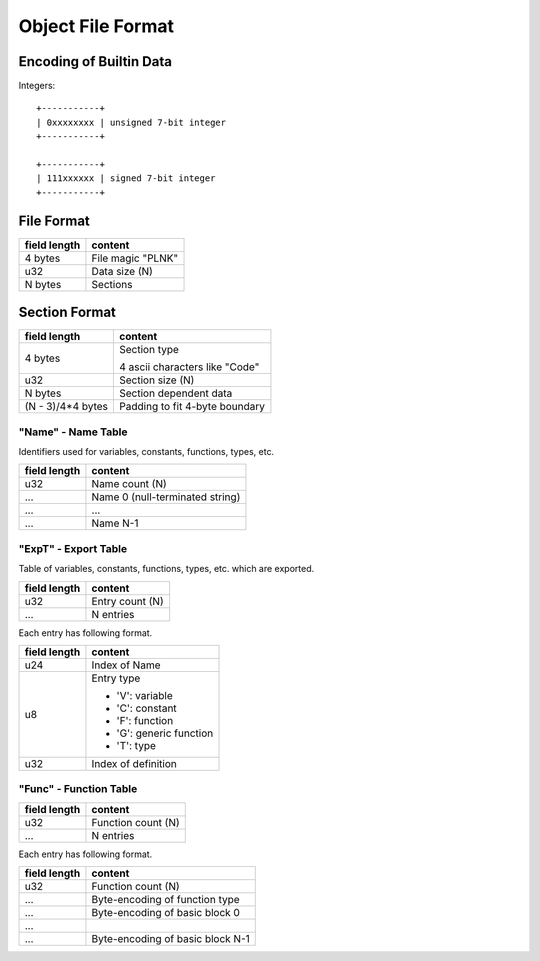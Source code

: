 ==================
Object File Format
==================

Encoding of Builtin Data
========================

Integers::

    +-----------+
    | 0xxxxxxxx | unsigned 7-bit integer
    +-----------+

    +-----------+
    | 111xxxxxx | signed 7-bit integer
    +-----------+

File Format
===========

+--------------+----------------------------------+
| field length | content                          |
+==============+==================================+
| 4 bytes      | File magic "PLNK"                |
+--------------+----------------------------------+
| u32          | Data size (N)                    |
+--------------+----------------------------------+
| N bytes      | Sections                         |
+--------------+----------------------------------+

Section Format
==============

+--------------+----------------------------------+
| field length | content                          |
+==============+==================================+
| 4 bytes      | Section type                     |
|              |                                  |
|              | 4 ascii characters like "Code"   |
+--------------+----------------------------------+
| u32          | Section size (N)                 |
+--------------+----------------------------------+
| N bytes      | Section dependent data           |
+--------------+----------------------------------+
| (N - 3)/4*4  | Padding to fit 4-byte boundary   |
| bytes        |                                  |
+--------------+----------------------------------+

"Name" - Name Table
-------------------

Identifiers used for variables, constants, functions, types, etc.

+--------------+----------------------------------+
| field length | content                          |
+==============+==================================+
| u32          | Name count (N)                   |
+--------------+----------------------------------+
| ...          | Name 0 (null-terminated string)  |
+--------------+----------------------------------+
| ...          | ...                              |
+--------------+----------------------------------+
| ...          | Name N-1                         |
+--------------+----------------------------------+

"ExpT" - Export Table
---------------------

Table of variables, constants, functions, types, etc. which are exported.

+--------------+----------------------------------+
| field length | content                          |
+==============+==================================+
| u32          | Entry count (N)                  |
+--------------+----------------------------------+
| ...          | N entries                        |
+--------------+----------------------------------+

Each entry has following format.

+--------------+----------------------------------+
| field length | content                          |
+==============+==================================+
| u24          | Index of Name                    |
+--------------+----------------------------------+
| u8           | Entry type                       |
|              |                                  |
|              | * 'V': variable                  |
|              | * 'C': constant                  |
|              | * 'F': function                  |
|              | * 'G': generic function          |
|              | * 'T': type                      |
+--------------+----------------------------------+
| u32          | Index of definition              |
+--------------+----------------------------------+

"Func" - Function Table
-----------------------

+--------------+----------------------------------+
| field length | content                          |
+==============+==================================+
| u32          | Function count (N)               |
+--------------+----------------------------------+
| ...          | N entries                        |
+--------------+----------------------------------+

Each entry has following format.

+--------------+----------------------------------+
| field length | content                          |
+==============+==================================+
| u32          | Function count (N)               |
+--------------+----------------------------------+
| ...          | Byte-encoding of function type   |
+--------------+----------------------------------+
| ...          | Byte-encoding of basic block 0   |
+--------------+----------------------------------+
| ...          |                                  |
+--------------+----------------------------------+
| ...          | Byte-encoding of basic block N-1 |
+--------------+----------------------------------+
